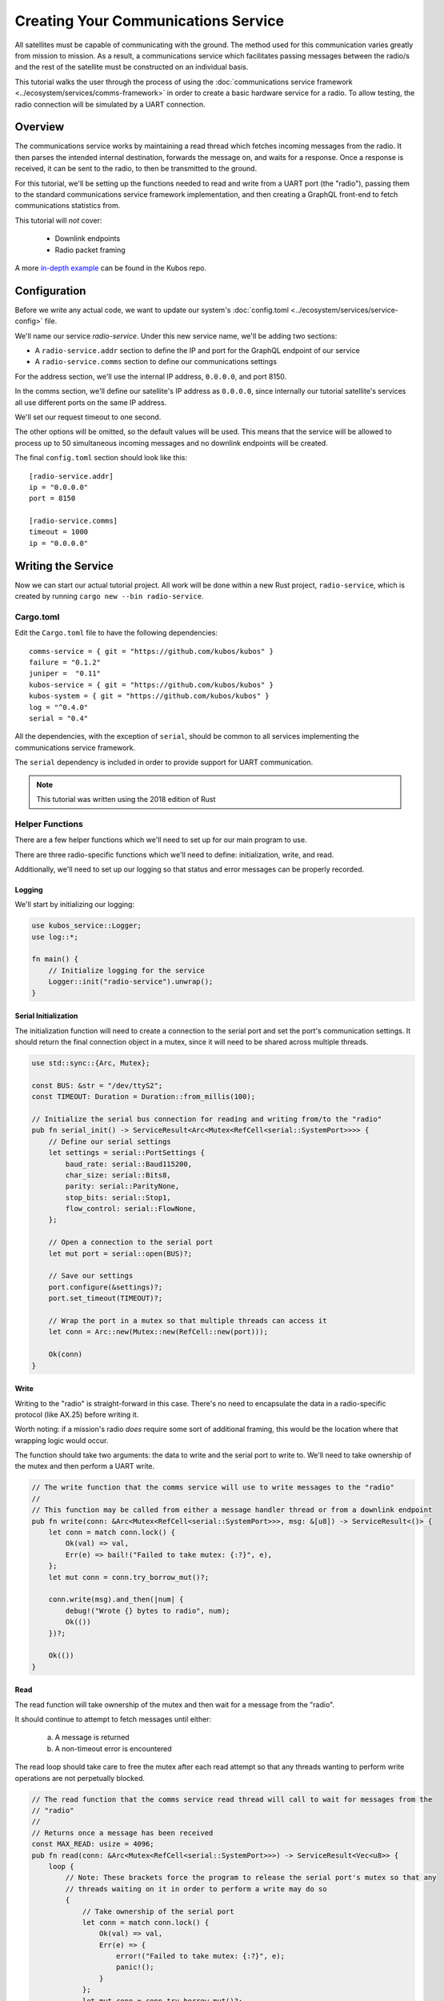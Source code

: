 Creating Your Communications Service
====================================

All satellites must be capable of communicating with the ground.
The method used for this communication varies greatly from mission to mission.
As a result, a communications service which facilitates passing messages between the radio/s and the
rest of the satellite must be constructed on an individual basis.

This tutorial walks the user through the process of using the
:doc:`communications service framework <../ecosystem/services/comms-framework>` in order to create a basic
hardware service for a radio.
To allow testing, the radio connection will be simulated by a UART connection.

Overview
--------

.. uml::

   @startuml

   skinparam linetype polyline
   skinparam linetype ortho
   left to right direction
   rectangle "Telemetry Service" as Telemetry
   rectangle "Mission Application" as App
   rectangle "Radio" as Radio

   package "Communications Service" {
       rectangle "Read Thread" as Read
       rectangle "Message Handler" as Message
       rectangle "Downlink Endpoint" as Downlink
   }

   Radio -right-> Read
   Downlink -up-> Radio
   Message -left-> Radio

   Telemetry .left.> Message
   Message .right.> Telemetry

   Telemetry .> App
   App .> Telemetry

   App .> Downlink

   @enduml


The communications service works by maintaining a read thread which fetches incoming messages from
the radio.
It then parses the intended internal destination, forwards the message on, and waits for a response.
Once a response is received, it can be sent to the radio, to then be transmitted to the ground.

For this tutorial, we'll be setting up the functions needed to read and write from a UART port
(the "radio"), passing them to the standard communications service framework implementation, and
then creating a GraphQL front-end to fetch communications statistics from.

This tutorial will *not* cover:

    - Downlink endpoints
    - Radio packet framing

A more `in-depth example <https://github.com/kubos/kubos/tree/master/examples/serial-comms-service>`__
can be found in the Kubos repo.

Configuration
-------------

Before we write any actual code, we want to update our system's :doc:`config.toml <../ecosystem/services/service-config>`
file.

We'll name our service `radio-service`.
Under this new service name, we'll be adding two sections:

- A ``radio-service.addr`` section to define the IP and port for the GraphQL endpoint of our service
- A ``radio-service.comms`` section to define our communications settings

For the address section, we'll use the internal IP address, ``0.0.0.0``, and port 8150.

In the comms section, we'll define our satellite's IP address as ``0.0.0.0``, since internally our
tutorial satellite's services all use different ports on the same IP address.

We'll set our request timeout to one second.

The other options will be omitted, so the default values will be used.
This means that the service will be allowed to process up to 50 simultaneous incoming messages and
no downlink endpoints will be created.

The final ``config.toml`` section should look like this::

    [radio-service.addr]
    ip = "0.0.0.0"
    port = 8150

    [radio-service.comms]
    timeout = 1000
    ip = "0.0.0.0"

Writing the Service
-------------------

Now we can start our actual tutorial project.
All work will be done within a new Rust project, ``radio-service``, which is created by running
``cargo new --bin radio-service``.

Cargo.toml
~~~~~~~~~~

Edit the ``Cargo.toml`` file to have the following dependencies::

    comms-service = { git = "https://github.com/kubos/kubos" }
    failure = "0.1.2"
    juniper =  "0.11"
    kubos-service = { git = "https://github.com/kubos/kubos" }
    kubos-system = { git = "https://github.com/kubos/kubos" }
    log = "^0.4.0"
    serial = "0.4"

All the dependencies, with the exception of ``serial``, should be common to all services
implementing the communications service framework.

The ``serial`` dependency is included in order to provide support for UART communication.

.. note::

    This tutorial was written using the 2018 edition of Rust

Helper Functions
~~~~~~~~~~~~~~~~

There are a few helper functions which we'll need to set up for our main program to use.

There are three radio-specific functions which we'll need to define: initialization, write, and read.

Additionally, we'll need to set up our logging so that status and error messages can be properly
recorded.

Logging
^^^^^^^
We'll start by initializing our logging:

.. code-block:: rust
    
    use kubos_service::Logger;
    use log::*;

    fn main() {
        // Initialize logging for the service
        Logger::init("radio-service").unwrap();
    }

Serial Initialization
^^^^^^^^^^^^^^^^^^^^^

The initialization function will need to create a connection to the serial port and set the port's
communication settings. It should return the final connection object in a mutex, since it will need
to be shared across multiple threads.

.. code-block:: rust

    use std::sync::{Arc, Mutex};

    const BUS: &str = "/dev/ttyS2";
    const TIMEOUT: Duration = Duration::from_millis(100);

    // Initialize the serial bus connection for reading and writing from/to the "radio"
    pub fn serial_init() -> ServiceResult<Arc<Mutex<RefCell<serial::SystemPort>>>> {
        // Define our serial settings
        let settings = serial::PortSettings {
            baud_rate: serial::Baud115200,
            char_size: serial::Bits8,
            parity: serial::ParityNone,
            stop_bits: serial::Stop1,
            flow_control: serial::FlowNone,
        };

        // Open a connection to the serial port
        let mut port = serial::open(BUS)?;

        // Save our settings
        port.configure(&settings)?;
        port.set_timeout(TIMEOUT)?;

        // Wrap the port in a mutex so that multiple threads can access it
        let conn = Arc::new(Mutex::new(RefCell::new(port)));

        Ok(conn)
    }

Write
^^^^^

Writing to the "radio" is straight-forward in this case.
There's no need to encapsulate the data in a radio-specific protocol (like AX.25) before writing it.

Worth noting: if a mission's radio *does* require some sort of additional framing, this would be the
location where that wrapping logic would occur.

The function should take two arguments: the data to write and the serial port to write to.
We'll need to take ownership of the mutex and then perform a UART write.

.. code-block:: rust

    // The write function that the comms service will use to write messages to the "radio"
    //
    // This function may be called from either a message handler thread or from a downlink endpoint
    pub fn write(conn: &Arc<Mutex<RefCell<serial::SystemPort>>>, msg: &[u8]) -> ServiceResult<()> {
        let conn = match conn.lock() {
            Ok(val) => val,
            Err(e) => bail!("Failed to take mutex: {:?}", e),
        };
        let mut conn = conn.try_borrow_mut()?;

        conn.write(msg).and_then(|num| {
            debug!("Wrote {} bytes to radio", num);
            Ok(())
        })?;

        Ok(())
    }

Read
^^^^

The read function will take ownership of the mutex and then wait for a message from the "radio".

It should continue to attempt to fetch messages until either:

    a) A message is returned
    b) A non-timeout error is encountered

The read loop should take care to free the mutex after each read attempt so that any threads wanting
to perform write operations are not perpetually blocked.

.. code-block:: rust

    // The read function that the comms service read thread will call to wait for messages from the
    // "radio"
    //
    // Returns once a message has been received
    const MAX_READ: usize = 4096;
    pub fn read(conn: &Arc<Mutex<RefCell<serial::SystemPort>>>) -> ServiceResult<Vec<u8>> {
        loop {
            // Note: These brackets force the program to release the serial port's mutex so that any
            // threads waiting on it in order to perform a write may do so
            {
                // Take ownership of the serial port
                let conn = match conn.lock() {
                    Ok(val) => val,
                    Err(e) => {
                        error!("Failed to take mutex: {:?}", e);
                        panic!();
                    }
                };
                let mut conn = conn.try_borrow_mut()?;

                // Try to get a message from the radio
                let mut packet: Vec<u8> = vec![0; MAX_READ];
                match conn.read(packet.as_mut_slice()) {
                    Ok(num) => {
                        packet.resize(num, 0);

                        debug!("Read {} bytes from radio", packet.len());
                        return Ok(packet);
                    }
                    Err(ref err) => match err.kind() {
                        ::std::io::ErrorKind::TimedOut => {}
                        other => bail!("Radio read failed: {:?}", other),
                    },
                }
            }

            // Sleep for a moment so that other threads have the chance to grab the serial port mutex
            thread::sleep(Duration::from_millis(10));
        }
    }

Beaglebone Black
################

The Beaglebone Black's `UART kernel driver <https://github.com/torvalds/linux/blob/master/drivers/tty/serial/8250/8250_omap.c>`__
has a peculiar behavior where it will only read, at most, 48 bytes at a time before triggering an
interrupt and returning the bytes to the `read` caller.

As a result, we'll need to modify our read function to continue to make `read` calls until either
a) we read less than 48 bytes in one go, or b) the read call returns a timeout.

The resulting function should look like this:

.. code-block:: rust

    // The read function that the comms service read thread will call to wait for messages from the
    // "radio"
    //
    // Returns once a message has been received
    const MAX_READ: usize = 48;
    pub fn read(conn: &Arc<Mutex<RefCell<serial::SystemPort>>>) -> ServiceResult<Vec<u8>> {
        loop {
            // Note: These brackets force the program to release the serial port's mutex so that any
            // threads waiting on it in order to perform a write may do so
            {
                // Take ownership of the serial port
                let conn = match conn.lock() {
                    Ok(val) => val,
                    Err(e) => {
                        error!("Failed to take mutex: {:?}", e);
                        panic!();
                    }
                };
                let mut conn = conn.try_borrow_mut()?;

                // Loop until either a full message has been received or a non-timeout error has occured
                let mut packet = vec![];
                loop {
                    let mut buffer: Vec<u8> = vec![0; MAX_READ];
                    match conn.read(buffer.as_mut_slice()) {
                        Ok(num) => {
                            buffer.resize(num, 0);
                            packet.append(&mut buffer);

                            debug!("Read {} bytes from radio", packet.len());

                            if num < MAX_READ {
                                return Ok(packet);
                            }
                        }
                        Err(ref err) => match err.kind() {
                            ::std::io::ErrorKind::TimedOut => {
                                if packet.len() > 0 {
                                    return Ok(packet);
                                } else {
                                    break;
                                }
                            }
                            other => bail!("Radio read failed: {:?}", other),
                        },
                    };
                }
            }

            // Sleep for a moment so that other threads have the chance to grab the serial port mutex
            thread::sleep(Duration::from_millis(10));
        }
    }

Main Logic
~~~~~~~~~~

Now that the helper functions are in place, we can set up our main service logic.

Our project will need to:

    - Start logging
    - Intialize the connection with the serial port
    - Fetch the configuration settings from the ``config.toml`` file
    - Setup the final communication configuration
    - Start the communication service thread
    - Start the GraphQL endpoint logic which will loop forever to keep program from ending

Configuration
^^^^^^^^^^^^^

After setting up logging, we'll want to fetch our service's configuration settings from the
``config.toml`` file and extract the communications settings:

.. code-block:: rust

    fn main() -> ServiceResult<()> {
        // Initialize logging for the service
        Logger::init("radio-service").unwrap();

        // Get the main service configuration from the system's config.toml file
        let service_config = kubos_system::Config::new("radio-service")?;

        // Pull out our communication settings
        let config = CommsConfig::new(service_config)?;
    }

Communication Initialization
^^^^^^^^^^^^^^^^^^^^^^^^^^^^

Now we'll be setting up our instance of the |CommsControlBlock|, which is the main control
structure used by the communications service framework in order to store all of the settings and
communication components.

The |CommsControlBlock| contains five elements:

    - A pointer to the function used to read messages from the radio
    - A list of pointers to functions used to write messages to the radio
    - The entity used to connect to the radio to read messages
    - The entity used to connect to the radio to write messages
    - The communication settings extracted in the previous step

Since we're using a single UART port for our communication, the read and write entities will be the
same: the initialized port structure.

Our read function pointer will correspond with the ``read`` helper function we created previously.

The write function list will consist of a single entry: the ``write`` helper function.

The initialization should look like this:

.. code-block:: rust

    fn main() -> ServiceResult<()> {
        // Initialize logging for the service
        Logger::init("radio-service").unwrap();

        // Get the main service configuration from the system's config.toml file
        let service_config = kubos_system::Config::new("radio-service")?;

        // Pull out our communication settings
        let config = CommsConfig::new(service_config)?;

        // Initialize the serial port
        let conn = serial_init()?;

        // In this instance, reading and writing are done over the same connection,
        // so we'll just clone the UART port connection
        let read_conn = conn.clone();
        let write_conn = conn;

        // Tie everything together in our final control block
        let control = CommsControlBlock::new(
            Some(Arc::new(comms::read)),
            vec![Arc::new(comms::write)],
            read_conn,
            write_conn,
            config,
        )?;
    }

Starting Communication
^^^^^^^^^^^^^^^^^^^^^^

Finally, we can start our communication threads.
We'll use the |comms-service-start| function, passing it our control block as well as a
|CommsTelemetry| instance to use for recording communication metrics.

For the moment, we'll put a loop at the end of our program to keep from exiting.

.. code-block:: rust

    fn main() -> ServiceResult<()> {
        // Initialize logging for the service
        Logger::init("radio-service").unwrap();

        // Get the main service configuration from the system's config.toml file
        let service_config = kubos_system::Config::new("radio-service")?;

        // Pull out our communication settings
        let config = CommsConfig::new(service_config)?;

        // Initialize the serial port
        let conn = serial_init(BUS)?;

        // Set up the comms configuration
        // In this instance, reading and writing are done over the same connection,
        // so we'll just clone the UART port connection
        let read_conn = conn.clone();
        let write_conn = conn;

        let control = CommsControlBlock::new(
            Some(Arc::new(read)),
            vec![Arc::new(write)],
            read_conn,
            write_conn,
            config,
        )?;

        // Set up our communications telemetry structure
        let telemetry = Arc::new(Mutex::new(CommsTelemetry::default()));

        // Start the comms service thread
        CommsService::start::<Arc<Mutex<RefCell<serial::SystemPort>>>, SpacePacket>(control, &telemetry)?;

        // TODO: Start the GraphQL service
        loop {}
    }

Final Code
~~~~~~~~~~

All together, our code so far should look like this:

.. code-block:: rust

    // Return type for this service.
    type ServiceResult<T> = Result<T, Error>;
    
    use comms_service::*;
    use failure::*;
    use kubos_service::Logger;
    use log::*;
    use serial;
    use serial::prelude::*;
    use std::cell::RefCell;
    use std::io::prelude::*;
    use std::sync::{Arc, Mutex};
    use std::thread;
    use std::time::Duration;
    
    const BUS: &str = "/dev/ttyS2";
    // Maximum number of bytes to attempt to read at one time
    const MAX_READ: usize = 48;
    const TIMEOUT: Duration = Duration::from_millis(100);
    
    // Initialize the serial bus connection for reading and writing from/to the "radio"
    pub fn serial_init(bus: &str) -> ServiceResult<Arc<Mutex<RefCell<serial::SystemPort>>>> {
        let settings = serial::PortSettings {
            baud_rate: serial::Baud115200,
            char_size: serial::Bits8,
            parity: serial::ParityNone,
            stop_bits: serial::Stop1,
            flow_control: serial::FlowNone,
        };
    
        let mut port = serial::open(bus)?;
    
        port.configure(&settings)?;
        port.set_timeout(TIMEOUT)?;
    
        // Wrap the port in a mutex so that multiple threads can access it
        let conn = Arc::new(Mutex::new(RefCell::new(port)));
    
        Ok(conn)
    }
    
    // The read function that the comms service read thread will call to wait for messages from the
    // "radio"
    //
    // Returns once a message has been received
    pub fn read(conn: &Arc<Mutex<RefCell<serial::SystemPort>>>) -> ServiceResult<Vec<u8>> {
        loop {
            // Note: These brackets force the program to release the serial port's mutex so that any
            // threads waiting on it in order to perform a write may do so
            {
                // Take ownership of the serial port
                let conn = match conn.lock() {
                    Ok(val) => val,
                    Err(e) => {
                        error!("Failed to take mutex: {:?}", e);
                        panic!();
                    }
                };
                let mut conn = conn.try_borrow_mut()?;
    
                // Loop until either a full message has been received or a non-timeout error has occured
                //
                // Note: This program was written for the Beaglebone Black. The BBB UART driver
                // (8250_omap.c) has a peculiar behavior where it will only read, at most, 48 bytes at
                // a time before triggering an interrupt and returning the bytes to the `read` caller.
                // As a result, we'll continue to make `read` calls until either a) we read less than
                // 48 bytes in one go, or b) the read call returns a timeout
                let mut packet = vec![];
                loop {
                    let mut buffer: Vec<u8> = vec![0; MAX_READ];
                    match conn.read(buffer.as_mut_slice()) {
                        Ok(num) => {
                            buffer.resize(num, 0);
                            packet.append(&mut buffer);
    
                            debug!("Read {} bytes from radio", packet.len());
    
                            if num < MAX_READ {
                                return Ok(packet);
                            }
                        }
                        Err(ref err) => match err.kind() {
                            ::std::io::ErrorKind::TimedOut => {
                                if packet.len() > 0 {
                                    return Ok(packet);
                                } else {
                                    break;
                                }
                            }
                            other => bail!("Radio read failed: {:?}", other),
                        },
                    };
                }
            }
    
            // Sleep for a moment so that other threads have the chance to grab the serial port mutex
            thread::sleep(Duration::from_millis(10));
        }
    }
    
    // The write function that the comms service will use to write messages to the "radio"
    //
    // This function may be called from either a message handler thread or from a downlink endpoint
    pub fn write(conn: &Arc<Mutex<RefCell<serial::SystemPort>>>, msg: &[u8]) -> ServiceResult<()> {
        let conn = match conn.lock() {
            Ok(val) => val,
            Err(e) => bail!("Failed to take mutex: {:?}", e),
        };
        let mut conn = conn.try_borrow_mut()?;
    
        conn.write(msg).and_then(|num| {
            debug!("Wrote {} bytes to radio", num);
            Ok(())
        })?;
    
        Ok(())
    }
    
    fn main() -> ServiceResult<()> {
        // Initialize logging for the service
        Logger::init("radio-service").unwrap();

        // Get the main service configuration from the system's config.toml file
        let service_config = kubos_system::Config::new("test-comms")?;
    
        // Pull out our communication settings
        let config = CommsConfig::new(service_config)?;
    
        // Initialize the serial port
        let conn = serial_init(BUS)?;
    
        // Set up the comms configuration
        // In this instance, reading and writing are done over the same connection,
        // so we'll just clone the UART port connection
        let read_conn = conn.clone();
        let write_conn = conn;
    
        let control = CommsControlBlock::new(
            Some(Arc::new(read)),
            vec![Arc::new(write)],
            read_conn,
            write_conn,
            config,
        )?;
    
        // Set up our communications telemetry structure
        let telemetry = Arc::new(Mutex::new(CommsTelemetry::default()));
    
        // Start the comms service thread
        CommsService::start::<Arc<Mutex<RefCell<serial::SystemPort>>>, SpacePacket>(
            control, &telemetry,
        )?;
    
        // TODO: Start the GraphQL service
        loop {}
    }


Testing
-------

The SDK is packaged with a client to help test our new UART comms service,
`uart-comms-client <https://github.com/kubos/kubos/tree/master/clients/uart-comms-client>`__.

This client program will take the input data, wrap it in a UDP packet, and then send it over the
requested serial device.

.. note::

    If you are using a local development environment, instead of an instance of the SDK, you'll need
    to clone the repo and navigate to the uart-comms-client folder.
    You'll then run the program with ``cargo run -- {command args}``.

The program has the following syntax::

    UART Comms Client

    USAGE:
        uart-comms-client [OPTIONS] <data> -b <bus> -p <port>

    FLAGS:
        -h, --help       Prints help information
        -V, --version    Prints version information

    OPTIONS:
        -b <bus>              Serial Device
        -f <file>             File containing data to send
        -p <port>             Destination port

    ARGS:
        <data>    Data to send

Setup
~~~~~

Software
^^^^^^^^

Build the comms service, being careful to cross-compile for the target OBC, then transfer the binary
to the OBC.

Information about building and transferring Rust projects can be found in the
:doc:`../getting-started/using-rust` doc.

Once transferred, log into the board and start the service.
Leave this connection to the OBC open so that you can view the service's output

Hardware
^^^^^^^^

Connect an FTDI cable between the OBC's UART port and your PC.
At a minimum, the FTDI's ground (black), TX (orange), and RX (yellow) lines should be connected.

If you are using an instance of the SDK, the cable should automatically be detected by the SDK and
given an alias of ``/dev/FTDI``.

.. note::

    If you have more than one FTDI cable connected, you will have to identify and use the correct
    ``/dev/ttyUSB*`` device instead.

If you are using a local development environment, refer to the :doc:`comms setup <../obc-docs/comms-setup>` doc
instead in order to set up communication.

Execution
~~~~~~~~~

To start, we'll send a simple telemetry request to the telemetry service running on the OBC.
By default, the telemetry service uses port 8020 for GraphQL requests.

From the SDK, run the following command::

    $ uart-comms-client "{telemetry(latest: 10){subsystem, parameter, value}" -b /dev/FTDI -p 8020
    
Or, from your local dev environment::

    $ cargo run -- "{telemetry(latest: 10){subsystem, parameter, value}" -b /dev/FTDI -p 8020

You should see the following output::

    Response: {"data":{"telemetry":[]},"errors":""}

.. note::

    It is possible that data will be dropped during the transfer process.
    This will be indicated by an output message of ``Error: ErrorMessage { msg: "Checksum mismatch" }``.
    If this occurs, re-run the client command.

Troubleshooting
~~~~~~~~~~~~~~~

If the client program times out (indicated by ``Error: ErrorMessage { msg: "Timed out waiting for response" }``),
check the following:

    - Communications service is running on the target OBC
    - Telemetry service is running on the target OBC
    - OBC's UART port is correctly wired to the user's PC
    - Destination IP given to the client matches the ``ip`` parameter in the service
    - Port given to the client matches the port of the telemetry service (this is defined in
      the systems ``config.toml`` file. The default location is ``/etc/kubos-config.toml``)

GraphQL
-------

To finish the communications service, we want to expose all telemetry data collected through a
GraphQL front-end.

The telemetry structure, |CommsTelemetry|, has the following fields:

    - ``packets_up`` - Number of packets successfully uplinked (transferred from a client to the
      service)
    - ``packets_down`` - Number of packets successfully downlinked (transferred from the service to
      a client)
    - ``failed_packets_up`` - Number of bad packets received from a client
    - ``failed_packets_down`` - Number of packets the service failed to write to a client
    - ``error`` - General list of errors which have occurred within the service

We'll create two new files to handle the GraphQL portion of the service: `model.rs` and `schema.rs`.

Schema
~~~~~~

The schema file defines the front-end queries that will be available.
We'll also need to define a mutation section (which will remain empty for now) in order to be able
to compile the program.

The file should look like this:

.. code-block:: rust

    use juniper::FieldResult;
    use crate::model::Subsystem;

    type Context = kubos_service::Context<Subsystem>;

    pub struct QueryRoot;

    graphql_object!(QueryRoot: Context as "Query" |&self| {
        // Test query to verify service is running without attempting
        // to communicate with the underlying subsystem
        field ping() -> FieldResult<String>
        {
            Ok(String::from("pong"))
        }

        // Request number of bad uplink packets
        field failed_packets_up(&executor) -> FieldResult<i32>
        {
            Ok(executor.context().subsystem().failed_packets_up()?)
        }

        // Request number of bad downlink packets
        field failed_packets_down(&executor) -> FieldResult<i32>
        {
            Ok(executor.context().subsystem().failed_packets_down()?)
        }

        // Request number of packets successfully uplinked
        field packets_up(&executor) -> FieldResult<i32>
        {
            Ok(executor.context().subsystem().packets_up()?)
        }

        // Request number of packets successfully downlinked
        field packets_down(&executor) -> FieldResult<i32>
        {
            Ok(executor.context().subsystem().packets_down()?)
        }

        // Request errors that have occured
        field errors(&executor) -> FieldResult<Vec<String>>
        {
            Ok(executor.context().subsystem().errors()?)
        }
    });

    pub struct MutationRoot;

    /// Base GraphQL mutation model
    graphql_object!(MutationRoot: Context as "Mutation" |&self| {

    });

Model
~~~~~

The model file is used to define the back-end functions which fetch the actual data requested.

Each function will take ownership of the telemetry structure's mutex and then return a particular
field.

The file should look like this:

.. code-block:: rust

    use comms_service::CommsTelemetry;
    use std::sync::{Arc, Mutex};

    #[derive(Clone)]
    pub struct Subsystem {
        telem: Arc<Mutex<CommsTelemetry>>,
    }

    impl Subsystem {
        pub fn new(telem: Arc<Mutex<CommsTelemetry>>) -> Subsystem {
            Subsystem { telem }
        }

        pub fn failed_packets_up(&self) -> Result<i32, String> {
            match self.telem.lock() {
                Ok(data) => Ok(data.failed_packets_up),
                Err(_) => Err("Failed to lock telemetry".to_owned()),
            }
        }

        pub fn failed_packets_down(&self) -> Result<i32, String> {
            match self.telem.lock() {
                Ok(data) => Ok(data.failed_packets_down),
                Err(_) => Err("Failed to lock telemetry".to_owned()),
            }
        }

        pub fn packets_up(&self) -> Result<i32, String> {
            match self.telem.lock() {
                Ok(data) => Ok(data.packets_up),
                Err(_) => Err("Failed to lock telemetry".to_owned()),
            }
        }

        pub fn packets_down(&self) -> Result<i32, String> {
            match self.telem.lock() {
                Ok(data) => Ok(data.packets_down),
                Err(_) => Err("Failed to lock telemetry".to_owned()),
            }
        }

        pub fn errors(&self) -> Result<Vec<String>, String> {
            match self.telem.lock() {
                Ok(data) => {
                    Ok(data.errors.to_owned())
                }
                Err(_) => Err("Failed to lock telemetry".to_owned()),
            }
        }
    }

Main Logic
~~~~~~~~~~

We can now define and start our GraphQL front-end in the main code:

.. code-block:: rust

    #[macro_use]
    extern crate juniper;

    mod schema;
    mod model;

    use crate::model::*;
    use crate::schema::*;
    
    use kubos_service::{Logger, Service};

    fn main() -> ServiceResult<()> {
        // Initialize logging for the service
        Logger::init("radio-service").unwrap();

        // Get the main service configuration from the system's config.toml file
        let service_config = kubos_system::Config::new("radio-service")?;

        // Pull out our communication settings
        let config = CommsConfig::new(service_config.clone())?;
        debug!("Config: {:?}", config);

        // Initialize the serial port
        let conn = serial_init(BUS)?;

        // Set up the comms configuration
        // In this instance, reading and writing are done over the same connection,
        // so we'll just clone the UART port connection
        let read_conn = conn.clone();
        let write_conn = conn;

        let control = CommsControlBlock::new(
            Some(Arc::new(read)),
            vec![Arc::new(write)],
            read_conn,
            write_conn,
            config,
        );

        let telemetry = Arc::new(Mutex::new(CommsTelemetry::default()));

        // Start the comms service thread
        CommsService::start::<Arc<Mutex<RefCell<serial::SystemPort>>>, SpacePacket>(control, telemetry.clone())?;

        // Start the GraphQL front-end
        Service::new(service_config, Subsystem::new(telemetry), QueryRoot, MutationRoot).start();

        Ok(())
    }

Testing
~~~~~~~

Now that the code is complete, we can use our communications service to send a query to itself::

    $ uart-comms-client -b /dev/FTDI -p 8150 "{packetsUp,packetsDown,failedPacketsUp,failedPacketsDown,errors}"
    Response: {"data":{"failedPacketsDown":0,"failedPacketsUp":0,"packetsDown":4,"packetsUp":5},"errors":[]}

.. |comms-service-start| raw:: html

    <a href="../rust-docs/comms_service/struct.CommsService.html#method.start" target="_blank">CommsService::start</a>

.. |CommsControlBlock| raw:: html

    <a href="../rust-docs/comms_service/struct.CommsControlBlock.html" target="_blank">CommsControlBlock</a>

.. |CommsTelemetry| raw:: html

    <a href="../rust-docs/comms_service/struct.CommsTelemetry.html" target="_blank">CommsTelemetry</a>

